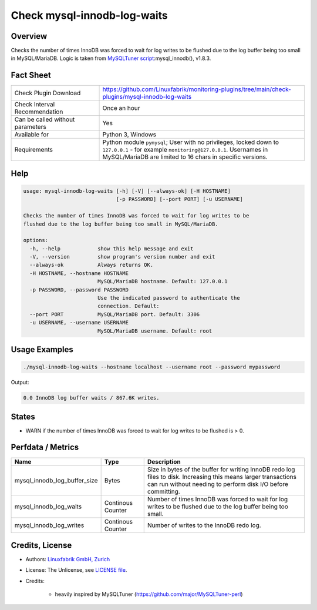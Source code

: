 Check mysql-innodb-log-waits
============================

Overview
--------

Checks the number of times InnoDB was forced to wait for log writes to be flushed due to the log buffer being too small in MySQL/MariaDB. Logic is taken from `MySQLTuner script <https://github.com/major/MySQLTuner-perl>`_:mysql_innodb(), v1.8.3.


Fact Sheet
----------

.. csv-table::
    :widths: 30, 70
    
    "Check Plugin Download",                "https://github.com/Linuxfabrik/monitoring-plugins/tree/main/check-plugins/mysql-innodb-log-waits"
    "Check Interval Recommendation",        "Once an hour"
    "Can be called without parameters",     "Yes"
    "Available for",                        "Python 3, Windows"
    "Requirements",                         "Python module ``pymysql``; User with no privileges, locked down to ``127.0.0.1`` - for example ``monitoring@127.0.0.1``. Usernames in MySQL/MariaDB are limited to 16 chars in specific versions."


Help
----

.. code-block:: text

    usage: mysql-innodb-log-waits [-h] [-V] [--always-ok] [-H HOSTNAME]
                                  [-p PASSWORD] [--port PORT] [-u USERNAME]

    Checks the number of times InnoDB was forced to wait for log writes to be
    flushed due to the log buffer being too small in MySQL/MariaDB.

    options:
      -h, --help            show this help message and exit
      -V, --version         show program's version number and exit
      --always-ok           Always returns OK.
      -H HOSTNAME, --hostname HOSTNAME
                            MySQL/MariaDB hostname. Default: 127.0.0.1
      -p PASSWORD, --password PASSWORD
                            Use the indicated password to authenticate the
                            connection. Default:
      --port PORT           MySQL/MariaDB port. Default: 3306
      -u USERNAME, --username USERNAME
                            MySQL/MariaDB username. Default: root


Usage Examples
--------------

.. code-block:: bash

    ./mysql-innodb-log-waits --hostname localhost --username root --password mypassword

Output:

.. code-block:: text

    0.0 InnoDB log buffer waits / 867.6K writes.


States
------

* WARN if the number of times InnoDB was forced to wait for log writes to be flushed is > 0.


Perfdata / Metrics
------------------

.. csv-table::
    :widths: 25, 15, 60
    :header-rows: 1
    
    Name,                                       Type,               Description
    mysql_innodb_log_buffer_size,               Bytes,              "Size in bytes of the buffer for writing InnoDB redo log files to disk. Increasing this means larger transactions can run without needing to perform disk I/O before committing."
    mysql_innodb_log_waits,                     Continous Counter,  "Number of times InnoDB was forced to wait for log writes to be flushed due to the log buffer being too small."
    mysql_innodb_log_writes,                    Continous Counter,  "Number of writes to the InnoDB redo log."


Credits, License
----------------

* Authors: `Linuxfabrik GmbH, Zurich <https://www.linuxfabrik.ch>`_
* License: The Unlicense, see `LICENSE file <https://unlicense.org/>`_.
* Credits:

    * heavily inspired by MySQLTuner (https://github.com/major/MySQLTuner-perl)
